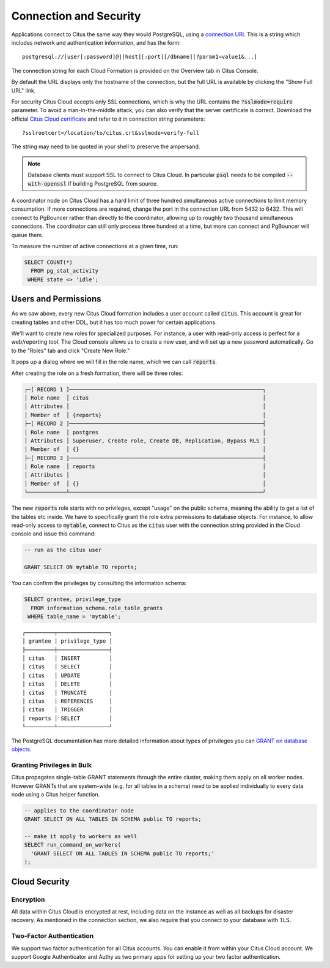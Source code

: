 .. _connection:

Connection and Security
#######################

Applications connect to Citus the same way they would PostgreSQL, using a `connection URI <https://www.postgresql.org/docs/current/static/libpq-connect.html#AEN45571>`_. This is a string which includes network and authentication information, and has the form:

::

  postgresql://[user[:password]@][host][:port][/dbname][?param1=value1&...]

The connection string for each Cloud Formation is provided on the Overview tab in Citus Console.

.. image:: ../images/cloud-overview-1.png

By default the URL displays only the hostname of the connection, but the full URL is available by clicking the "Show Full URL" link.

.. image:: ../images/cloud-overview-2.png

For security Citus Cloud accepts only SSL connections, which is why the URL contains the :code:`?sslmode=require` parameter. To avoid a man-in-the-middle attack, you can also verify that the server certificate is correct. Download the official `Citus Cloud certificate <https://console.citusdata.com/citus.crt>`_ and refer to it in connection string parameters:

::

  ?sslrootcert=/location/to/citus.crt&sslmode=verify-full

The string may need to be quoted in your shell to preserve the ampersand.

.. note::

  Database clients must support SSL to connect to Citus Cloud. In particular :code:`psql` needs to be compiled :code:`--with-openssl` if building PostgreSQL from source.

A coordinator node on Citus Cloud has a hard limit of three hundred simultaneous active connections to limit memory consumption. If more connections are required, change the port in the connection URL from 5432 to 6432. This will connect to PgBouncer rather than directly to the coordinator, allowing up to roughly two thousand simultaneous connections. The coordinator can still only process three hundred at a time, but more can connect and PgBouncer will queue them.

To measure the number of active connections at a given time, run:

.. code-block:: postgresql

  SELECT COUNT(*)
    FROM pg_stat_activity
   WHERE state <> 'idle';

Users and Permissions
=====================

As we saw above, every new Citus Cloud formation includes a user account called :code:`citus`. This account is great for creating tables and other DDL, but it has too much power for certain applications.

We'll want to create new roles for specialized purposes. For instance, a user with read-only access is perfect for a web/reporting tool. The Cloud console allows us to create a new user, and will set up a new password automatically. Go to the "Roles" tab and click "Create New Role."

.. image:: ../images/cloud-roles-tab.png

It pops up a dialog where we will fill in the role name, which we can call :code:`reports`.

.. image:: ../images/cloud-role-dialog.png

After creating the role on a fresh formation, there will be three roles:

.. code-block:: text

  ┌─[ RECORD 1 ]────────────────────────────────────────────────────────────┐
  │ Role name  │ citus                                                      │
  │ Attributes │                                                            │
  │ Member of  │ {reports}                                                  │
  ├─[ RECORD 2 ]────────────────────────────────────────────────────────────┤
  │ Role name  │ postgres                                                   │
  │ Attributes │ Superuser, Create role, Create DB, Replication, Bypass RLS │
  │ Member of  │ {}                                                         │
  ├─[ RECORD 3 ]────────────────────────────────────────────────────────────┤
  │ Role name  │ reports                                                    │
  │ Attributes │                                                            │
  │ Member of  │ {}                                                         │
  └────────────┴────────────────────────────────────────────────────────────┘

The new :code:`reports` role starts with no privileges, except "usage" on the public schema, meaning the ability to get a list of the tables etc inside. We have to specifically grant the role extra permissions to database objects. For instance, to allow read-only access to :code:`mytable`, connect to Citus as the :code:`citus` user with the connection string provided in the Cloud console and issue this command:

.. code-block:: postgresql

  -- run as the citus user

  GRANT SELECT ON mytable TO reports;

You can confirm the privileges by consulting the information schema:

.. code-block:: postgresql

  SELECT grantee, privilege_type
    FROM information_schema.role_table_grants
   WHERE table_name = 'mytable';

::

  ┌─────────┬────────────────┐
  │ grantee │ privilege_type │
  ├─────────┼────────────────┤
  │ citus   │ INSERT         │
  │ citus   │ SELECT         │
  │ citus   │ UPDATE         │
  │ citus   │ DELETE         │
  │ citus   │ TRUNCATE       │
  │ citus   │ REFERENCES     │
  │ citus   │ TRIGGER        │
  │ reports │ SELECT         │
  └─────────┴────────────────┘

The PostgreSQL documentation has more detailed information about types of privileges you can `GRANT on database objects <https://www.postgresql.org/docs/current/static/sql-grant.html#SQL-GRANT-DESCRIPTION-OBJECTS>`_.

Granting Privileges in Bulk
---------------------------

Citus propagates single-table GRANT statements through the entire cluster, making them apply on all worker nodes. However GRANTs that are system-wide (e.g. for all tables in a schema) need to be applied individually to every data node using a Citus helper function.

.. code-block:: postgresql

  -- applies to the coordinator node
  GRANT SELECT ON ALL TABLES IN SCHEMA public TO reports;

  -- make it apply to workers as well
  SELECT run_command_on_workers(
    'GRANT SELECT ON ALL TABLES IN SCHEMA public TO reports;'
  );

.. raw:: html

  <script type="text/javascript">
  analytics.track('Doc', {page: 'overview', section: 'cloud'});
  </script>

Cloud Security
==============

Encryption
----------

All data within Citus Cloud is encrypted at rest, including data on the instance as well as all backups for disaster recovery. As mentioned in the connection section, we also require that you connect to your database with TLS.

Two-Factor Authentication
-------------------------

We support two factor authentication for all Citus accounts. You can enable it from within your Citus Cloud account. We support Google Authenticator and Authy as two primary apps for setting up your two factor authentication.


.. raw:: html

  <script type="text/javascript">
  analytics.track('Doc', {page: 'Security', section: 'cloud'});
  </script>
